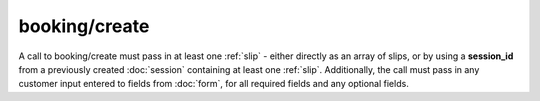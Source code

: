 booking/create
--------------
A call to booking/create must pass in at least one :ref:`slip` - either directly as an array of slips, or by using a **session_id** from a previously created :doc:`session` containing at least one :ref:`slip`. Additionally, the call must pass in any customer input entered to fields from :doc:`form`, for all required fields and any optional fields.

.. http:post:: /api/3.0/booking/create

	Attempt to create a booking from an existing session, with customer form input sent in the request in the "form" parameter.

	:form form: An array of fields containing customer details matching the required and optional booking fields (e.g. ``form[customer_name]="John Smith"``)
	:form session_id: The session ID containing the booking items to be committed.  *Can also be sent as a cookie.*

